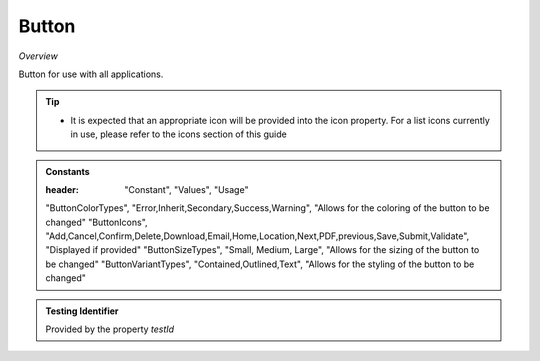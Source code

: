 Button
~~~~~~

*Overview*

Button for use with all applications.

.. tip:: 

   - It is expected that an appropriate icon will be provided into the icon property.
     For a list icons currently in use, please refer to the icons section of this guide

.. figure:: /images/button.png
   :width: 90%

.. code-block:: sh
   :caption: Example : Default usage

   import { Button } from '@ska-telescope/ska-gui-components';

   ...

   <Button data={data} testId="testId" />


.. csv-table:: Properties
   :header: "Property", "Type", "Required", "default", ""

   "ariaDescription", "string", "No", "", "Used by Screen Readers"
   "color", "string", "No", "", "Color options : ButtonColorType"
   "component", "string", "No", "button", "The component used for the root node. Either a string to use a HTML element or a component"
   "disabled", "boolean", "No", "false", "Disabled when true"
   "icon", "JSX.Element | string", "No", "null", "Prefixes the label when present. If string, Standard Icon of appropriate type is displayed"
   "label", "string", "Yes", "", "Test displayed upon the button"
   "onClick", "Function", "No", "null", "Determines actions to be taken when the button is clicked"
   "size", "ButtonSizeTypes", "No", "ButtonSizeTypes.Medium", "Allows for the sizing of the button to be changed"
   "testId", "string", "No", "button-{{label}}", "Identifier for testing purposes"
   "toolTip", "string", "No", "", "Text displayed when the cursor is hovered over the button"
   "toolTipPlacement". "string", "No", "bottom", "Allows for the positioning of the tooltip to be moved from the default"
   "variant", "string", "No", "outlined", "Styling options : ButtonVariantType"
    
.. admonition:: Constants

   :header: "Constant", "Values", "Usage"

   "ButtonColorTypes", "Error,Inherit,Secondary,Success,Warning", "Allows for the coloring of the button to be changed"
   "ButtonIcons", "Add,Cancel,Confirm,Delete,Download,Email,Home,Location,Next,PDF,previous,Save,Submit,Validate", "Displayed if provided"
   "ButtonSizeTypes", "Small, Medium, Large", "Allows for the sizing of the button to be changed"
   "ButtonVariantTypes", "Contained,Outlined,Text", "Allows for the styling of the button to be changed"

.. admonition:: Testing Identifier

   Provided by the property *testId*